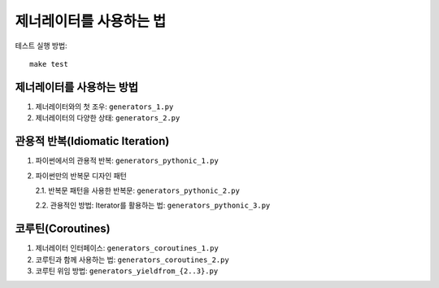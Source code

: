 제너레이터를 사용하는 법
==================

테스트 실행 방법::

    make test


제너레이터를 사용하는 방법
--------------------
1. 제너레이터와의 첫 조우: ``generators_1.py``

2. 제너레이터의 다양한 상태: ``generators_2.py``


관용적 반복(Idiomatic Iteration)
------------------------------
1. 파이썬에서의 관용적 반복: ``generators_pythonic_1.py``

2. 파이썬만의 반복문 디자인 패턴

   2.1. 반복문 패턴을 사용한 반복문: ``generators_pythonic_2.py``

   2.2. 관용적인 방법: Iterator를 활용하는 법: ``generators_pythonic_3.py``


코루틴(Coroutines)
-----------------
1. 제너레이터 인터페이스: ``generators_coroutines_1.py``

2. 코루틴과 함께 사용하는 법: ``generators_coroutines_2.py``

3. 코루틴 위임 방법: ``generators_yieldfrom_{2..3}.py``
